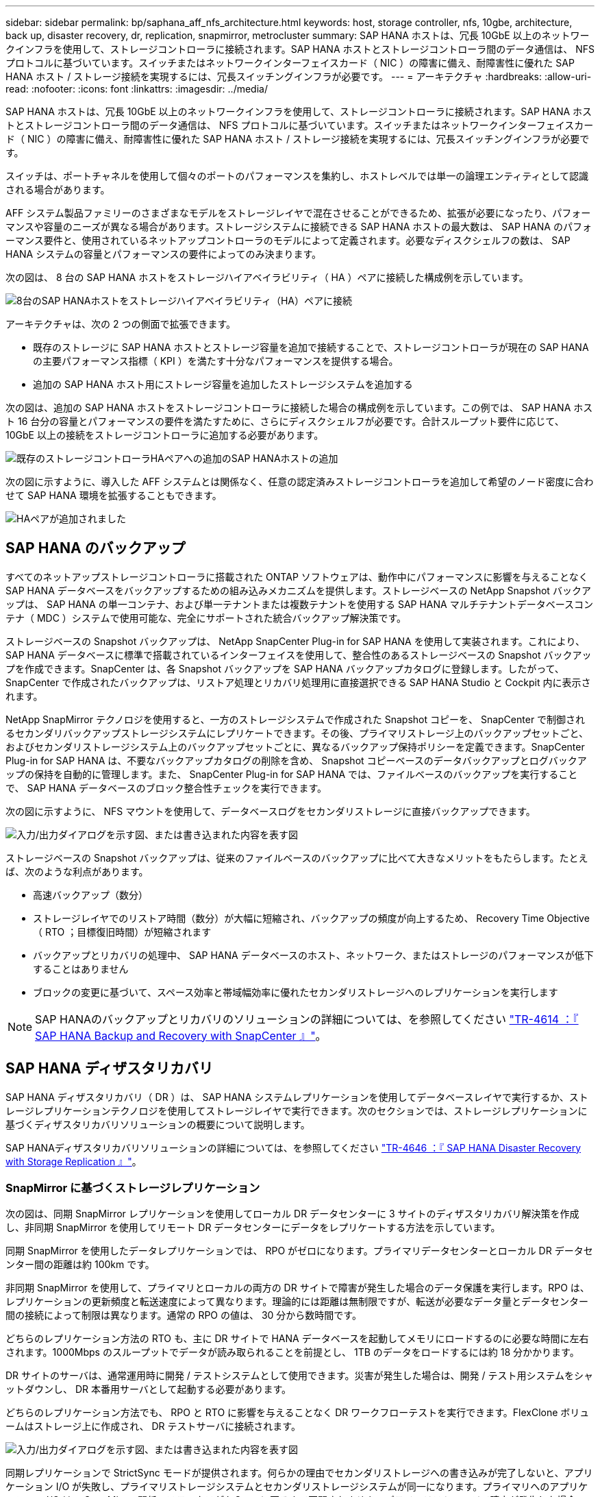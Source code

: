 ---
sidebar: sidebar 
permalink: bp/saphana_aff_nfs_architecture.html 
keywords: host, storage controller, nfs, 10gbe, architecture, back up, disaster recovery, dr, replication, snapmirror, metrocluster 
summary: SAP HANA ホストは、冗長 10GbE 以上のネットワークインフラを使用して、ストレージコントローラに接続されます。SAP HANA ホストとストレージコントローラ間のデータ通信は、 NFS プロトコルに基づいています。スイッチまたはネットワークインターフェイスカード（ NIC ）の障害に備え、耐障害性に優れた SAP HANA ホスト / ストレージ接続を実現するには、冗長スイッチングインフラが必要です。 
---
= アーキテクチャ
:hardbreaks:
:allow-uri-read: 
:nofooter: 
:icons: font
:linkattrs: 
:imagesdir: ../media/


[role="lead"]
SAP HANA ホストは、冗長 10GbE 以上のネットワークインフラを使用して、ストレージコントローラに接続されます。SAP HANA ホストとストレージコントローラ間のデータ通信は、 NFS プロトコルに基づいています。スイッチまたはネットワークインターフェイスカード（ NIC ）の障害に備え、耐障害性に優れた SAP HANA ホスト / ストレージ接続を実現するには、冗長スイッチングインフラが必要です。

スイッチは、ポートチャネルを使用して個々のポートのパフォーマンスを集約し、ホストレベルでは単一の論理エンティティとして認識される場合があります。

AFF システム製品ファミリーのさまざまなモデルをストレージレイヤで混在させることができるため、拡張が必要になったり、パフォーマンスや容量のニーズが異なる場合があります。ストレージシステムに接続できる SAP HANA ホストの最大数は、 SAP HANA のパフォーマンス要件と、使用されているネットアップコントローラのモデルによって定義されます。必要なディスクシェルフの数は、 SAP HANA システムの容量とパフォーマンスの要件によってのみ決まります。

次の図は、 8 台の SAP HANA ホストをストレージハイアベイラビリティ（ HA ）ペアに接続した構成例を示しています。

image:saphana_aff_nfs_image2a.png["8台のSAP HANAホストをストレージハイアベイラビリティ（HA）ペアに接続"]

アーキテクチャは、次の 2 つの側面で拡張できます。

* 既存のストレージに SAP HANA ホストとストレージ容量を追加で接続することで、ストレージコントローラが現在の SAP HANA の主要パフォーマンス指標（ KPI ）を満たす十分なパフォーマンスを提供する場合。
* 追加の SAP HANA ホスト用にストレージ容量を追加したストレージシステムを追加する


次の図は、追加の SAP HANA ホストをストレージコントローラに接続した場合の構成例を示しています。この例では、 SAP HANA ホスト 16 台分の容量とパフォーマンスの要件を満たすために、さらにディスクシェルフが必要です。合計スループット要件に応じて、 10GbE 以上の接続をストレージコントローラに追加する必要があります。

image:saphana_aff_nfs_image3a.png["既存のストレージコントローラHAペアへの追加のSAP HANAホストの追加"]

次の図に示すように、導入した AFF システムとは関係なく、任意の認定済みストレージコントローラを追加して希望のノード密度に合わせて SAP HANA 環境を拡張することもできます。

image:saphana_aff_nfs_image4a.png["HAペアが追加されました"]



== SAP HANA のバックアップ

すべてのネットアップストレージコントローラに搭載された ONTAP ソフトウェアは、動作中にパフォーマンスに影響を与えることなく SAP HANA データベースをバックアップするための組み込みメカニズムを提供します。ストレージベースの NetApp Snapshot バックアップは、 SAP HANA の単一コンテナ、および単一テナントまたは複数テナントを使用する SAP HANA マルチテナントデータベースコンテナ（ MDC ）システムで使用可能な、完全にサポートされた統合バックアップ解決策です。

ストレージベースの Snapshot バックアップは、 NetApp SnapCenter Plug-in for SAP HANA を使用して実装されます。これにより、 SAP HANA データベースに標準で搭載されているインターフェイスを使用して、整合性のあるストレージベースの Snapshot バックアップを作成できます。SnapCenter は、各 Snapshot バックアップを SAP HANA バックアップカタログに登録します。したがって、 SnapCenter で作成されたバックアップは、リストア処理とリカバリ処理用に直接選択できる SAP HANA Studio と Cockpit 内に表示されます。

NetApp SnapMirror テクノロジを使用すると、一方のストレージシステムで作成された Snapshot コピーを、 SnapCenter で制御されるセカンダリバックアップストレージシステムにレプリケートできます。その後、プライマリストレージ上のバックアップセットごと、およびセカンダリストレージシステム上のバックアップセットごとに、異なるバックアップ保持ポリシーを定義できます。SnapCenter Plug-in for SAP HANA は、不要なバックアップカタログの削除を含め、 Snapshot コピーベースのデータバックアップとログバックアップの保持を自動的に管理します。また、 SnapCenter Plug-in for SAP HANA では、ファイルベースのバックアップを実行することで、 SAP HANA データベースのブロック整合性チェックを実行できます。

次の図に示すように、 NFS マウントを使用して、データベースログをセカンダリストレージに直接バックアップできます。

image:saphana_aff_nfs_image6.jpg["入力/出力ダイアログを示す図、または書き込まれた内容を表す図"]

ストレージベースの Snapshot バックアップは、従来のファイルベースのバックアップに比べて大きなメリットをもたらします。たとえば、次のような利点があります。

* 高速バックアップ（数分）
* ストレージレイヤでのリストア時間（数分）が大幅に短縮され、バックアップの頻度が向上するため、 Recovery Time Objective （ RTO ；目標復旧時間）が短縮されます
* バックアップとリカバリの処理中、 SAP HANA データベースのホスト、ネットワーク、またはストレージのパフォーマンスが低下することはありません
* ブロックの変更に基づいて、スペース効率と帯域幅効率に優れたセカンダリストレージへのレプリケーションを実行します



NOTE: SAP HANAのバックアップとリカバリのソリューションの詳細については、を参照してください https://docs.netapp.com/us-en/netapp-solutions-sap/backup/saphana-br-scs-overview.html["TR-4614 ：『 SAP HANA Backup and Recovery with SnapCenter 』"^]。



== SAP HANA ディザスタリカバリ

SAP HANA ディザスタリカバリ（ DR ）は、 SAP HANA システムレプリケーションを使用してデータベースレイヤで実行するか、ストレージレプリケーションテクノロジを使用してストレージレイヤで実行できます。次のセクションでは、ストレージレプリケーションに基づくディザスタリカバリソリューションの概要について説明します。

SAP HANAディザスタリカバリソリューションの詳細については、を参照してください https://docs.netapp.com/us-en/netapp-solutions-sap/backup/saphana-dr-sr_pdf_link.html["TR-4646 ：『 SAP HANA Disaster Recovery with Storage Replication 』"^]。



=== SnapMirror に基づくストレージレプリケーション

次の図は、同期 SnapMirror レプリケーションを使用してローカル DR データセンターに 3 サイトのディザスタリカバリ解決策を作成し、非同期 SnapMirror を使用してリモート DR データセンターにデータをレプリケートする方法を示しています。

同期 SnapMirror を使用したデータレプリケーションでは、 RPO がゼロになります。プライマリデータセンターとローカル DR データセンター間の距離は約 100km です。

非同期 SnapMirror を使用して、プライマリとローカルの両方の DR サイトで障害が発生した場合のデータ保護を実行します。RPO は、レプリケーションの更新頻度と転送速度によって異なります。理論的には距離は無制限ですが、転送が必要なデータ量とデータセンター間の接続によって制限は異なります。通常の RPO の値は、 30 分から数時間です。

どちらのレプリケーション方法の RTO も、主に DR サイトで HANA データベースを起動してメモリにロードするのに必要な時間に左右されます。1000Mbps のスループットでデータが読み取られることを前提とし、 1TB のデータをロードするには約 18 分かかります。

DR サイトのサーバは、通常運用時に開発 / テストシステムとして使用できます。災害が発生した場合は、開発 / テスト用システムをシャットダウンし、 DR 本番用サーバとして起動する必要があります。

どちらのレプリケーション方法でも、 RPO と RTO に影響を与えることなく DR ワークフローテストを実行できます。FlexClone ボリュームはストレージ上に作成され、 DR テストサーバに接続されます。

image:saphana_aff_nfs_image7.png["入力/出力ダイアログを示す図、または書き込まれた内容を表す図"]

同期レプリケーションで StrictSync モードが提供されます。何らかの理由でセカンダリストレージへの書き込みが完了しないと、アプリケーション I/O が失敗し、プライマリストレージシステムとセカンダリストレージシステムが同一になります。プライマリへのアプリケーション I/O は、 SnapMirror 関係のステータスが InSync に戻るまで再開されません。プライマリストレージで障害が発生した場合は、フェイルオーバー後にデータ損失なしでアプリケーション I/O をセカンダリストレージで再開できます。StrictSync モードでは、 RPO は常にゼロです。



=== MetroCluster に基づくストレージレプリケーション

次の図は、解決策の概要を示しています。各サイトのストレージクラスタがローカルで高可用性を実現し、本番環境のワークロードに使用されます。各サイトのデータはもう一方のサイトに同期的にレプリケートされ、災害のフェイルオーバー時に使用できます。

image:saphana_aff_nfs_image8.png["入力/出力ダイアログを示す図、または書き込まれた内容を表す図"]

